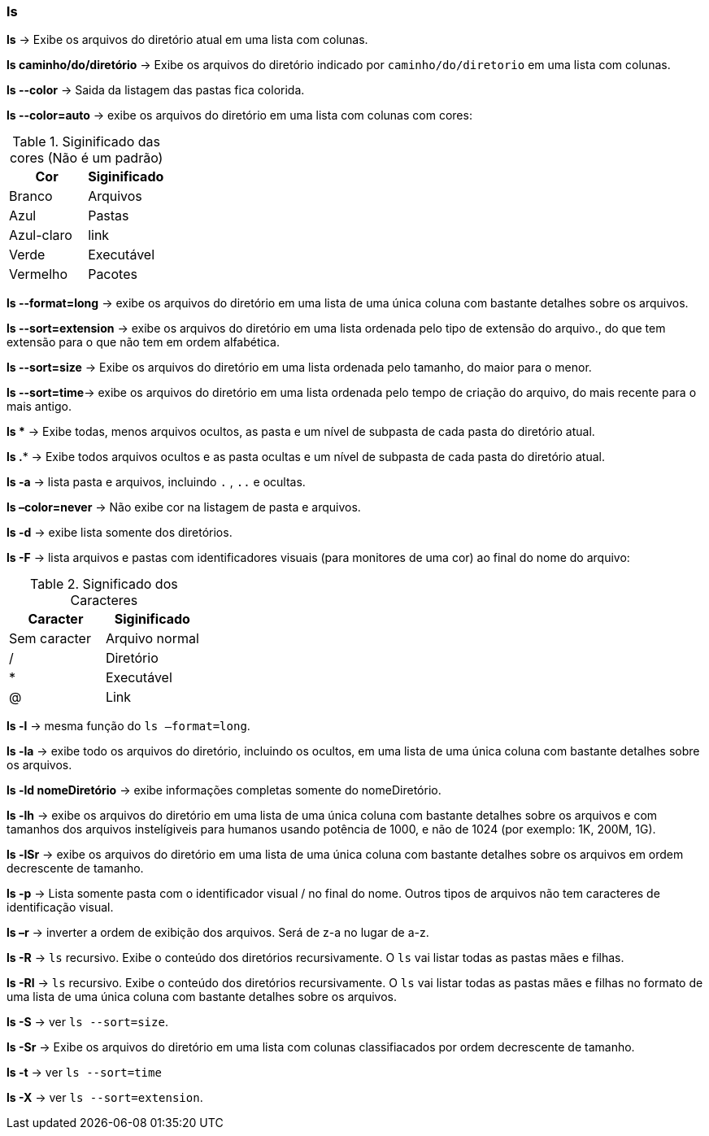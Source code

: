 === ls

*ls* -> Exibe os arquivos do diretório atual em uma lista com colunas.

*ls caminho/do/diretório* -> Exibe os arquivos do diretório indicado por `caminho/do/diretorio` em uma lista com colunas.

*ls --color* -> Saida da listagem das pastas fica colorida.

*ls --color=auto* ->  exibe os arquivos do diretório em uma lista com colunas com cores:
[cols="2"]
.Siginificado das cores (Não é um padrão)
|===
|Cor |Siginificado

|Branco 
|Arquivos

|Azul
|Pastas

|Azul-claro
|link

|Verde
|Executável

|Vermelho
|Pacotes

|===

*ls --format=long* -> exibe os arquivos do diretório em uma lista de uma única coluna com bastante detalhes sobre os arquivos.

*ls --sort=extension* -> exibe os arquivos do diretório em uma lista ordenada pelo tipo de extensão do arquivo., do que tem extensão para o que não tem em ordem alfabética.

*ls --sort=size* -> Exibe os arquivos do diretório em uma lista ordenada pelo tamanho, do maior para o menor.

*ls --sort=time*-> exibe os arquivos do diretório em uma lista ordenada pelo tempo de criação do arquivo, do mais recente para o mais antigo.

*ls ** -> Exibe todas, menos arquivos ocultos, as pasta e um nível de subpasta de cada pasta do diretório atual.

*ls .** -> Exibe todos arquivos ocultos e as pasta ocultas e um nível de subpasta de cada pasta do diretório atual.

*ls -a* -> lista pasta e arquivos, incluindo `.` , `..` e ocultas.

*ls –color=never* -> Não exibe cor na listagem de pasta e arquivos.

*ls -d* -> exibe lista somente dos diretórios.

*ls -F* -> lista arquivos e pastas com identificadores visuais (para monitores de uma cor) ao final do nome do arquivo:
[cols="2"]
.Significado dos Caracteres
|===
|Caracter | Siginificado

|Sem caracter 
|Arquivo normal

|/
|Diretório

|*
|Executável

|@
|Link

|===


//Colocar un link para referencia
*ls -l* -> mesma função do `ls –format=long`.

*ls -la* -> exibe todo os arquivos do diretório, incluindo os ocultos, em uma lista de uma única coluna com bastante detalhes sobre os arquivos.

*ls -ld nomeDiretório* -> exibe informações completas somente do nomeDiretório.

*ls -lh* -> exibe os arquivos do diretório em uma lista de uma única coluna com bastante detalhes sobre os arquivos e com tamanhos dos arquivos instelígiveis para humanos usando potência de 1000, e não de 1024 (por exemplo: 1K, 200M, 1G).

*ls -lSr* -> exibe os arquivos do diretório em uma lista de uma única coluna com bastante detalhes sobre os arquivos em ordem decrescente de tamanho.

*ls -p* -> Lista somente pasta com o identificador visual / no final do nome. Outros tipos de arquivos não tem caracteres de identificação visual.

*ls –r* -> inverter a ordem de exibição dos arquivos. Será de z-a no lugar de a-z.

*ls -R* -> `ls` recursivo. Exibe o conteúdo dos diretórios recursivamente. O `ls` vai listar todas as pastas mães e filhas.

*ls -Rl* -> `ls` recursivo. Exibe o conteúdo dos diretórios recursivamente. O `ls` vai listar todas as pastas mães e filhas no formato de uma lista de uma única coluna com bastante detalhes sobre os arquivos.

//Colocar un link para referencia
*ls -S* -> ver `ls --sort=size`.

*ls -Sr* -> Exibe os arquivos do diretório em uma lista com colunas classifiacados por ordem decrescente de tamanho.

//Colocar un link para referencia
*ls -t* -> ver `ls --sort=time`

*ls -X* -> ver `ls --sort=extension`.